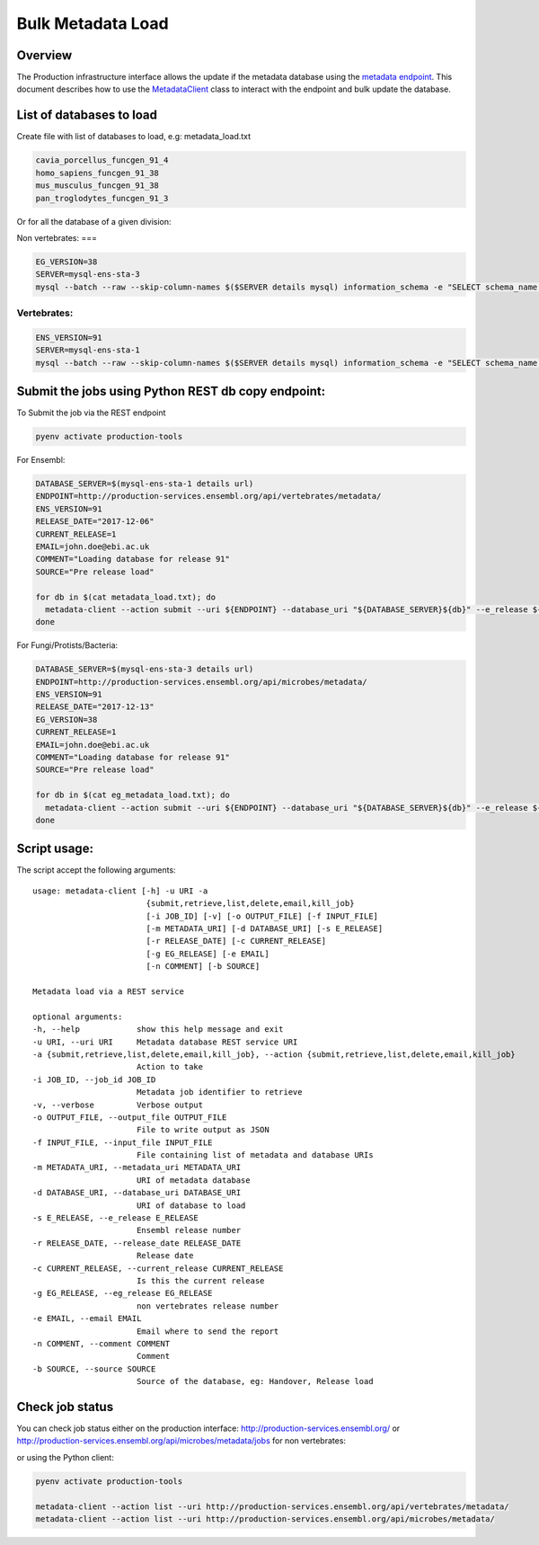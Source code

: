 ******************
Bulk Metadata Load
******************

Overview
########

The Production infrastructure interface allows the update if the metadata database using the `metadata endpoint <https://github.com/Ensembl/ensembl-prodinf-srv/README_metadata.rst>`_.
This document describes how to use the `MetadataClient <../ensembl_prodinf/metadata_client.py>`_ class to interact with the endpoint and bulk update the database.

List of databases to load
#########################

Create file with list of databases to load, e.g: metadata_load.txt

.. code-block:: bash

  cavia_porcellus_funcgen_91_4
  homo_sapiens_funcgen_91_38
  mus_musculus_funcgen_91_38
  pan_troglodytes_funcgen_91_3

Or for all the database of a given division:

Non vertebrates:
===

.. code-block:: bash

  EG_VERSION=38
  SERVER=mysql-ens-sta-3
  mysql --batch --raw --skip-column-names $($SERVER details mysql) information_schema -e "SELECT schema_name from SCHEMATA where schema_name not in ('performance_schema','mysql','information_schema','PERCONA_SCHEMA') and schema_name not like 'master_schema%'" > eg_metadata_load.txt

Vertebrates:
========

.. code-block:: bash

  ENS_VERSION=91
  SERVER=mysql-ens-sta-1
  mysql --batch --raw --skip-column-names $($SERVER details mysql) information_schema -e "SELECT schema_name from SCHEMATA where schema_name not in ('performance_schema','mysql','information_schema','PERCONA_SCHEMA') and schema_name not like 'master_schema%'" > metadata_load.txt

Submit the jobs using Python REST db copy endpoint:
###################################################

To Submit the job via the REST endpoint

.. code-block::

    pyenv activate production-tools

For Ensembl:

.. code-block:: bash

  DATABASE_SERVER=$(mysql-ens-sta-1 details url)
  ENDPOINT=http://production-services.ensembl.org/api/vertebrates/metadata/
  ENS_VERSION=91
  RELEASE_DATE="2017-12-06"
  CURRENT_RELEASE=1
  EMAIL=john.doe@ebi.ac.uk
  COMMENT="Loading database for release 91"
  SOURCE="Pre release load"

  for db in $(cat metadata_load.txt); do
    metadata-client --action submit --uri ${ENDPOINT} --database_uri "${DATABASE_SERVER}${db}" --e_release ${ENS_VERSION} --release_date ${RELEASE_DATE} --current_release ${CURRENT_RELEASE} --email "${EMAIL}" --comment "${COMMENT}" --source "${SOURCE}";
  done

For Fungi/Protists/Bacteria:

.. code-block:: bash

  DATABASE_SERVER=$(mysql-ens-sta-3 details url)
  ENDPOINT=http://production-services.ensembl.org/api/microbes/metadata/
  ENS_VERSION=91
  RELEASE_DATE="2017-12-13"
  EG_VERSION=38
  CURRENT_RELEASE=1
  EMAIL=john.doe@ebi.ac.uk
  COMMENT="Loading database for release 91"
  SOURCE="Pre release load"

  for db in $(cat eg_metadata_load.txt); do
    metadata-client --action submit --uri ${ENDPOINT} --database_uri "${DATABASE_SERVER}${db}" --e_release ${ENS_VERSION} --release_date ${RELEASE_DATE} --current_release ${CURRENT_RELEASE} --eg_release ${EG_VERSION} --email "${EMAIL}" --comment "${COMMENT}" --source "${SOURCE}";
  done


Script usage:
#############

The script accept the following arguments:

::

  usage: metadata-client [-h] -u URI -a
                          {submit,retrieve,list,delete,email,kill_job}
                          [-i JOB_ID] [-v] [-o OUTPUT_FILE] [-f INPUT_FILE]
                          [-m METADATA_URI] [-d DATABASE_URI] [-s E_RELEASE]
                          [-r RELEASE_DATE] [-c CURRENT_RELEASE]
                          [-g EG_RELEASE] [-e EMAIL]
                          [-n COMMENT] [-b SOURCE]

  Metadata load via a REST service

  optional arguments:
  -h, --help            show this help message and exit
  -u URI, --uri URI     Metadata database REST service URI
  -a {submit,retrieve,list,delete,email,kill_job}, --action {submit,retrieve,list,delete,email,kill_job}
                        Action to take
  -i JOB_ID, --job_id JOB_ID
                        Metadata job identifier to retrieve
  -v, --verbose         Verbose output
  -o OUTPUT_FILE, --output_file OUTPUT_FILE
                        File to write output as JSON
  -f INPUT_FILE, --input_file INPUT_FILE
                        File containing list of metadata and database URIs
  -m METADATA_URI, --metadata_uri METADATA_URI
                        URI of metadata database
  -d DATABASE_URI, --database_uri DATABASE_URI
                        URI of database to load
  -s E_RELEASE, --e_release E_RELEASE
                        Ensembl release number
  -r RELEASE_DATE, --release_date RELEASE_DATE
                        Release date
  -c CURRENT_RELEASE, --current_release CURRENT_RELEASE
                        Is this the current release
  -g EG_RELEASE, --eg_release EG_RELEASE
                        non vertebrates release number
  -e EMAIL, --email EMAIL
                        Email where to send the report
  -n COMMENT, --comment COMMENT
                        Comment
  -b SOURCE, --source SOURCE
                        Source of the database, eg: Handover, Release load

Check job status
################

You can check job status either on the production interface: `<http://production-services.ensembl.org/>`_ or `<http://production-services.ensembl.org/api/microbes/metadata/jobs>`_ for non vertebrates:

or using the Python client:

.. code-block:: bash

  pyenv activate production-tools

  metadata-client --action list --uri http://production-services.ensembl.org/api/vertebrates/metadata/
  metadata-client --action list --uri http://production-services.ensembl.org/api/microbes/metadata/



